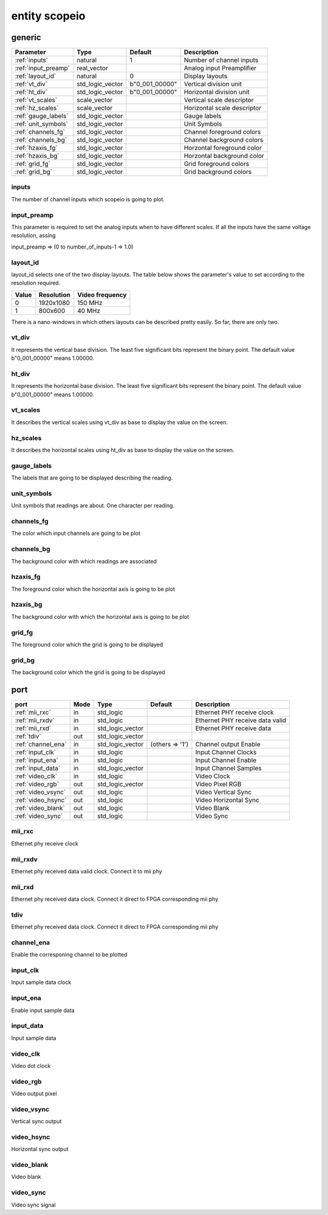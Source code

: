 entity scopeio
==============

.. comment: .. raw:: html
    <object with="80" data="input_data.svg" type="image/svg+xml"></object>

generic
-------

=================== ================ ============== ===========================
Parameter           Type             Default        Description
=================== ================ ============== ===========================
:ref:`inputs`       natural          1              Number of channel inputs
:ref:`input_preamp` real_vector                     Analog input Preamplifier  
:ref:`layout_id`    natural          0              Display layouts 
:ref:`vt_div`       std_logic_vector b"0_001_00000" Vertical division unit
:ref:`ht_div`       std_logic_vector b"0_001_00000" Horizontal division unit
:ref:`vt_scales`    scale_vector                    Vertical scale descriptor
:ref:`hz_scales`    scale_vector                    Horizontal scale descriptor 
:ref:`gauge_labels` std_logic_vector                Gauge labels
:ref:`unit_symbols` std_logic_vector                Unit Symbols
:ref:`channels_fg`  std_logic_vector                Channel foreground colors
:ref:`channels_bg`  std_logic_vector                Channel background colors
:ref:`hzaxis_fg`    std_logic_vector                Horzontal foreground color
:ref:`hzaxis_bg`    std_logic_vector                Horzontal background color
:ref:`grid_fg`      std_logic_vector                Grid foreground colors
:ref:`grid_bg`      std_logic_vector                Grid background colors
=================== ================ ============== ===========================

.. _inputs:

inputs
~~~~~~

The number of channel inputs which scopeio is going to plot.

.. _input_preamp:

input_preamp
~~~~~~~~~~~~

This parameter is required to set the analog inputs when to have different scales. If all the inputs have the same voltage resolution, assing 

input_preamp => (0 to number_of_inputs-1 => 1.0)

.. _layout_id:

layout_id
~~~~~~~~~

layout_id selects one of the two display layouts. The table below shows the parameter's value to set according to the resolution required.

===== ========== ===============
Value Resolution Video frequency
===== ========== ===============
    0  1920x1080         150 MHz
    1    800x600          40 MHz
===== ========== ===============

There is a nano-windows in which others layouts can be described pretty easily. So far, there are only two.

.. _vt_div:

vt_div
~~~~~~

It represents the vertical base division. The least five significant bits represent the binary point. The default value b"0_001_00000" means 1.00000.

.. _ht_div:

ht_div
~~~~~~

It represents the horizontal base division. The least five significant bits represent the binary point. The default value b"0_001_00000" means 1.00000.

.. _vt_scales:

vt_scales
~~~~~~~~~

It describes the vertical scales using vt_div as base to display the value on the screen.

.. _hz_scales:

hz_scales
~~~~~~~~~

It describes the horizontal scales using ht_div as base to display the value on the screen.

.. _gauge_labels:

gauge_labels
~~~~~~~~~~~~

The labels that are going to be displayed describing the reading.

.. _unit_symbols:

unit_symbols
~~~~~~~~~~~~

Unit symbols that readings are about. One character per reading.

.. _channels_fg:

channels_fg
~~~~~~~~~~~

The color which input channels are going to be plot

.. _channels_bg:

channels_bg
~~~~~~~~~~~

The background color with which readings are associated

.. _hzaxis_fg:

hzaxis_fg
~~~~~~~~~

The foreground color which the horizontal axis is going to be plot

.. _hzaxis_bg:

hzaxis_bg
~~~~~~~~~

The background color with which the horizontal axis is going to be plot

.. _grid_fg:

grid_fg
~~~~~~~

The foreground color which the grid is going to be displayed

.. _grid_bg:

grid_bg
~~~~~~~

The background color which the grid is going to be displayed

port
----

=================== ==== ================ =============== ================================
port                Mode Type             Default         Description
=================== ==== ================ =============== ================================
:ref:`mii_rxc`      in   std_logic                        Ethernet PHY receive clock
:ref:`mii_rxdv`     in   std_logic                        Ethernet PHY receive data valid
:ref:`mii_rxd`      in   std_logic_vector                 Ethernet PHY receive data 
:ref:`tdiv`         out  std_logic_vector                 
:ref:`channel_ena`  in   std_logic_vector (others => '1') Channel output Enable
:ref:`input_clk`    in   std_logic                        Input Channel Clocks
:ref:`input_ena`    in   std_logic                        Input Channel Enable
:ref:`input_data`   in   std_logic_vector                 Input Channel Samples
:ref:`video_clk`    in   std_logic                        Video Clock
:ref:`video_rgb`    out  std_logic_vector                 Video Pixel RGB
:ref:`video_vsync`  out  std_logic                        Video Vertical Sync
:ref:`video_hsync`  out  std_logic                        Video Horizontal Sync
:ref:`video_blank`  out  std_logic                        Video Blank
:ref:`video_sync`   out  std_logic                        Video Sync
=================== ==== ================ =============== ================================

.. _mii_rxc:

mii_rxc
~~~~~~~

Ethernet phy receive clock

.. _mii_rxdv:

mii_rxdv
~~~~~~~~

Ethernet phy received data valid clock. Connect it to mii phy


.. _mii_rxd:

mii_rxd
~~~~~~~

Ethernet phy received data clock. Connect it direct to FPGA corresponding mii phy

.. _tdiv:

tdiv
~~~~

Ethernet phy received data clock. Connect it direct to FPGA corresponding mii phy


.. _channel_ena:

channel_ena
~~~~~~~~~~~


Enable the corresponing channel to be plotted


.. _input_clk:

input_clk
~~~~~~~~~

Input sample data clock

.. _input_ena:

input_ena
~~~~~~~~~

Enable input sample data

.. _input_data:

input_data
~~~~~~~~~~

Input sample data

.. image:: input_data.svg

.. _video_clk:

video_clk
~~~~~~~~~

Video dot clock

.. _video_rgb:

video_rgb
~~~~~~~~~

Video output pixel

.. _video_vsync:

video_vsync
~~~~~~~~~~~

Vertical sync output

.. _video_hsync:

video_hsync
~~~~~~~~~~~

Horizontal sync output

.. _video_blank:

video_blank
~~~~~~~~~~~

Video blank

.. _video_sync:

video_sync
~~~~~~~~~~

Video sync signal
